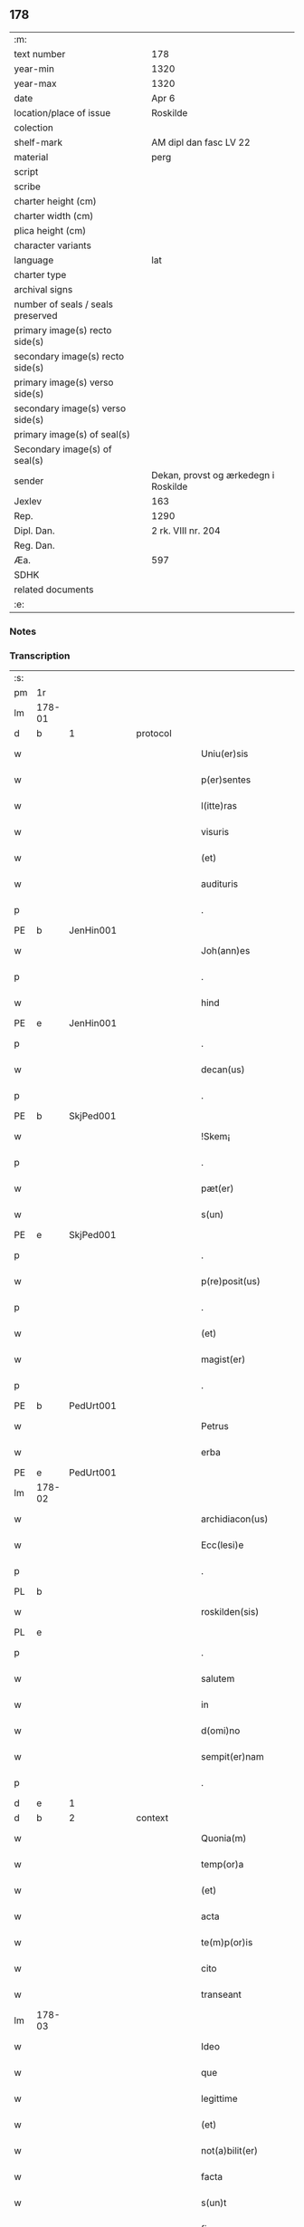 ** 178

| :m:                               |                                      |
| text number                       | 178                                  |
| year-min                          | 1320                                 |
| year-max                          | 1320                                 |
| date                              | Apr 6                                |
| location/place of issue           | Roskilde                             |
| colection                         |                                      |
| shelf-mark                        | AM dipl dan fasc LV 22               |
| material                          | perg                                 |
| script                            |                                      |
| scribe                            |                                      |
| charter height (cm)               |                                      |
| charter width (cm)                |                                      |
| plica height (cm)                 |                                      |
| character variants                |                                      |
| language                          | lat                                  |
| charter type                      |                                      |
| archival signs                    |                                      |
| number of seals / seals preserved |                                      |
| primary image(s) recto side(s)    |                                      |
| secondary image(s) recto side(s)  |                                      |
| primary image(s) verso side(s)    |                                      |
| secondary image(s) verso side(s)  |                                      |
| primary image(s) of seal(s)       |                                      |
| Secondary image(s) of seal(s)     |                                      |
| sender                            | Dekan, provst og ærkedegn i Roskilde |
| Jexlev                            | 163                                  |
| Rep.                              | 1290                                 |
| Dipl. Dan.                        | 2 rk. VIII nr. 204                   |
| Reg. Dan.                         |                                      |
| Æa.                               | 597                                  |
| SDHK                              |                                      |
| related documents                 |                                      |
| :e:                               |                                      |

*** Notes


*** Transcription
| :s: |        |   |   |   |   |                      |              |   |   |   |   |     |   |   |   |        |          |          |  |    |    |    |    |
| pm  | 1r     |   |   |   |   |                      |              |   |   |   |   |     |   |   |   |        |          |          |  |    |    |    |    |
| lm  | 178-01 |   |   |   |   |                      |              |   |   |   |   |     |   |   |   |        |          |          |  |    |    |    |    |
| d  | b     |  1 |   | protocol  |   |                      |              |   |   |   |   |     |   |   |   |        |          |          |  |    |    |    |    |
| w   |        |   |   |   |   | Uniu(er)sis          | Unıu͛ſı      |   |   |   |   | lat |   |   |   | 178-01 | 1:protocol |          |  |    |    |    |    |
| w   |        |   |   |   |   | p(er)sentes          | p͛ſente      |   |   |   |   | lat |   |   |   | 178-01 | 1:protocol |          |  |    |    |    |    |
| w   |        |   |   |   |   | l(itte)ras           | lɼ̅a         |   |   |   |   | lat |   |   |   | 178-01 | 1:protocol |          |  |    |    |    |    |
| w   |        |   |   |   |   | visuris              | ỽíſurí      |   |   |   |   | lat |   |   |   | 178-01 | 1:protocol |          |  |    |    |    |    |
| w   |        |   |   |   |   | (et)                 |             |   |   |   |   | lat |   |   |   | 178-01 | 1:protocol |          |  |    |    |    |    |
| w   |        |   |   |   |   | audituris            | udíturí    |   |   |   |   | lat |   |   |   | 178-01 | 1:protocol |          |  |    |    |    |    |
| p   |        |   |   |   |   | .                    | .            |   |   |   |   | lat |   |   |   | 178-01 | 1:protocol |          |  |    |    |    |    |
| PE  | b      | JenHin001  |   |   |   |                      |              |   |   |   |   |     |   |   |   |        |          |          |  |    |    |    |    |
| w   |        |   |   |   |   | Joh(ann)es           | Joh̅e        |   |   |   |   | lat |   |   |   | 178-01 | 1:protocol |          |  |728|    |    |    |
| p   |        |   |   |   |   | .                    | .            |   |   |   |   | lat |   |   |   | 178-01 | 1:protocol |          |  |728|    |    |    |
| w   |        |   |   |   |   | hind                 | hınd         |   |   |   |   | lat |   |   |   | 178-01 | 1:protocol |          |  |728|    |    |    |
| PE  | e      | JenHin001  |   |   |   |                      |              |   |   |   |   |     |   |   |   |        |          |          |  |    |    |    |    |
| p   |        |   |   |   |   | .                    | .            |   |   |   |   | lat |   |   |   | 178-01 | 1:protocol |          |  |    |    |    |    |
| w   |        |   |   |   |   | decan(us)            | decanꝰ       |   |   |   |   | lat |   |   |   | 178-01 | 1:protocol |          |  |    |    |    |    |
| p   |        |   |   |   |   | .                    | .            |   |   |   |   | lat |   |   |   | 178-01 | 1:protocol |          |  |    |    |    |    |
| PE  | b      | SkjPed001  |   |   |   |                      |              |   |   |   |   |     |   |   |   |        |          |          |  |    |    |    |    |
| w   |        |   |   |   |   | !Skem¡               | !Ske¡       |   |   |   |   | lat |   |   |   | 178-01 | 1:protocol |          |  |729|    |    |    |
| p   |        |   |   |   |   | .                    | .            |   |   |   |   | lat |   |   |   | 178-01 | 1:protocol |          |  |729|    |    |    |
| w   |        |   |   |   |   | pæt(er)              | pæt͛          |   |   |   |   | lat |   |   |   | 178-01 | 1:protocol |          |  |729|    |    |    |
| w   |        |   |   |   |   | s(un)                |             |   |   |   |   | lat |   |   |   | 178-01 | 1:protocol |          |  |729|    |    |    |
| PE  | e      | SkjPed001  |   |   |   |                      |              |   |   |   |   |     |   |   |   |        |          |          |  |    |    |    |    |
| p   |        |   |   |   |   | .                    | .            |   |   |   |   | lat |   |   |   | 178-01 | 1:protocol |          |  |    |    |    |    |
| w   |        |   |   |   |   | p(re)posit(us)       | ͛oſıtꝰ       |   |   |   |   | lat |   |   |   | 178-01 | 1:protocol |          |  |    |    |    |    |
| p   |        |   |   |   |   | .                    | .            |   |   |   |   | lat |   |   |   | 178-01 | 1:protocol |          |  |    |    |    |    |
| w   |        |   |   |   |   | (et)                 |             |   |   |   |   | lat |   |   |   | 178-01 | 1:protocol |          |  |    |    |    |    |
| w   |        |   |   |   |   | magist(er)           | agıﬅ͛        |   |   |   |   | lat |   |   |   | 178-01 | 1:protocol |          |  |    |    |    |    |
| p   |        |   |   |   |   | .                    | .            |   |   |   |   | lat |   |   |   | 178-01 | 1:protocol |          |  |    |    |    |    |
| PE  | b      | PedUrt001  |   |   |   |                      |              |   |   |   |   |     |   |   |   |        |          |          |  |    |    |    |    |
| w   |        |   |   |   |   | Petrus               | Petɼu       |   |   |   |   | lat |   |   |   | 178-01 | 1:protocol |          |  |730|    |    |    |
| w   |        |   |   |   |   | erba                 | erb         |   |   |   |   | lat |   |   |   | 178-01 | 1:protocol |          |  |730|    |    |    |
| PE  | e      | PedUrt001  |   |   |   |                      |              |   |   |   |   |     |   |   |   |        |          |          |  |    |    |    |    |
| lm  | 178-02 |   |   |   |   |                      |              |   |   |   |   |     |   |   |   |        |          |          |  |    |    |    |    |
| w   |        |   |   |   |   | archidiacon(us)      | ꝛchıdıaconꝰ |   |   |   |   | lat |   |   |   | 178-02 | 1:protocol |          |  |    |    |    |    |
| w   |        |   |   |   |   | Ecc(lesi)e           | cc̅e         |   |   |   |   | lat |   |   |   | 178-02 | 1:protocol |          |  |    |    |    |    |
| p   |        |   |   |   |   | .                    | .            |   |   |   |   | lat |   |   |   | 178-02 | 1:protocol |          |  |    |    |    |    |
| PL  | b      |   |   |   |   |                      |              |   |   |   |   |     |   |   |   |        |          |          |  |    |    |    |    |
| w   |        |   |   |   |   | roskilden(sis)       | ʀoſkılden͛    |   |   |   |   | lat |   |   |   | 178-02 | 1:protocol |          |  |    |    |826|    |
| PL  | e      |   |   |   |   |                      |              |   |   |   |   |     |   |   |   |        |          |          |  |    |    |    |    |
| p   |        |   |   |   |   | .                    | .            |   |   |   |   | lat |   |   |   | 178-02 | 1:protocol |          |  |    |    |    |    |
| w   |        |   |   |   |   | salutem              | ſalutem      |   |   |   |   | lat |   |   |   | 178-02 | 1:protocol |          |  |    |    |    |    |
| w   |        |   |   |   |   | in                   | ın           |   |   |   |   | lat |   |   |   | 178-02 | 1:protocol |          |  |    |    |    |    |
| w   |        |   |   |   |   | d(omi)no             | dn̅o          |   |   |   |   | lat |   |   |   | 178-02 | 1:protocol |          |  |    |    |    |    |
| w   |        |   |   |   |   | sempit(er)nam        | ſempıt͛na    |   |   |   |   | lat |   |   |   | 178-02 | 1:protocol |          |  |    |    |    |    |
| p   |        |   |   |   |   | .                    | .            |   |   |   |   | lat |   |   |   | 178-02 | 1:protocol |          |  |    |    |    |    |
| d  | e     |  1 |   |   |   |                      |              |   |   |   |   |     |   |   |   |        |          |          |  |    |    |    |    |
| d  | b     |  2 |   | context  |   |                      |              |   |   |   |   |     |   |   |   |        |          |          |  |    |    |    |    |
| w   |        |   |   |   |   | Quonia(m)            | Quonıa̅       |   |   |   |   | lat |   |   |   | 178-02 | 2:context |          |  |    |    |    |    |
| w   |        |   |   |   |   | temp(or)a            | temp̲        |   |   |   |   | lat |   |   |   | 178-02 | 2:context |          |  |    |    |    |    |
| w   |        |   |   |   |   | (et)                 |             |   |   |   |   | lat |   |   |   | 178-02 | 2:context |          |  |    |    |    |    |
| w   |        |   |   |   |   | acta                 | a          |   |   |   |   | lat |   |   |   | 178-02 | 2:context |          |  |    |    |    |    |
| w   |        |   |   |   |   | te(m)p(or)is         | te̅p̲ı        |   |   |   |   | lat |   |   |   | 178-02 | 2:context |          |  |    |    |    |    |
| w   |        |   |   |   |   | cito                 | cíto         |   |   |   |   | lat |   |   |   | 178-02 | 2:context |          |  |    |    |    |    |
| w   |        |   |   |   |   | transeant            | tranſeant    |   |   |   |   | lat |   |   |   | 178-02 | 2:context |          |  |    |    |    |    |
| lm  | 178-03 |   |   |   |   |                      |              |   |   |   |   |     |   |   |   |        |          |          |  |    |    |    |    |
| w   |        |   |   |   |   | Ideo                 | Ideo         |   |   |   |   | lat |   |   |   | 178-03 | 2:context |          |  |    |    |    |    |
| w   |        |   |   |   |   | que                  | que          |   |   |   |   | lat |   |   |   | 178-03 | 2:context |          |  |    |    |    |    |
| w   |        |   |   |   |   | legittime            | legıttıme    |   |   |   |   | lat |   |   |   | 178-03 | 2:context |          |  |    |    |    |    |
| w   |        |   |   |   |   | (et)                 |             |   |   |   |   | lat |   |   |   | 178-03 | 2:context |          |  |    |    |    |    |
| w   |        |   |   |   |   | not(a)bilit(er)      | notbılıt͛    |   |   |   |   | lat |   |   |   | 178-03 | 2:context |          |  |    |    |    |    |
| w   |        |   |   |   |   | facta                | fa         |   |   |   |   | lat |   |   |   | 178-03 | 2:context |          |  |    |    |    |    |
| w   |        |   |   |   |   | s(un)t               | ﬅ͛            |   |   |   |   | lat |   |   |   | 178-03 | 2:context |          |  |    |    |    |    |
| w   |        |   |   |   |   | firma                | fırm        |   |   |   |   | lat |   |   |   | 178-03 | 2:context |          |  |    |    |    |    |
| w   |        |   |   |   |   | debent               | debent       |   |   |   |   | lat |   |   |   | 178-03 | 2:context |          |  |    |    |    |    |
| w   |        |   |   |   |   | p(er)sist(er)e       | p̲ſıﬅ͛e        |   |   |   |   | lat |   |   |   | 178-03 | 2:context |          |  |    |    |    |    |
| w   |        |   |   |   |   | adq(ue)              | dqꝫ         |   |   |   |   | lat |   |   |   | 178-03 | 2:context |          |  |    |    |    |    |
| w   |        |   |   |   |   | c(er)ta              | c͛t          |   |   |   |   | lat |   |   |   | 178-03 | 2:context |          |  |    |    |    |    |
| w   |        |   |   |   |   | (et)                 |             |   |   |   |   | lat |   |   |   | 178-03 | 2:context |          |  |    |    |    |    |
| w   |        |   |   |   |   | ne                   | ne           |   |   |   |   | lat |   |   |   | 178-03 | 2:context |          |  |    |    |    |    |
| w   |        |   |   |   |   | p(ro)cessu           | ꝓceſſu       |   |   |   |   | lat |   |   |   | 178-03 | 2:context |          |  |    |    |    |    |
| w   |        |   |   |   |   | te(m)p(or)is         | te̅p̲ı        |   |   |   |   | lat |   |   |   | 178-03 | 2:context |          |  |    |    |    |    |
| w   |        |   |   |   |   | in                   | ın           |   |   |   |   | lat |   |   |   | 178-03 | 2:context |          |  |    |    |    |    |
| w   |        |   |   |   |   | obliuione(m)         | oblıuıone̅    |   |   |   |   | lat |   |   |   | 178-03 | 2:context |          |  |    |    |    |    |
| lm  | 178-04 |   |   |   |   |                      |              |   |   |   |   |     |   |   |   |        |          |          |  |    |    |    |    |
| w   |        |   |   |   |   | venia(n)t            | ỽenıa̅t       |   |   |   |   | lat |   |   |   | 178-04 | 2:context |          |  |    |    |    |    |
| w   |        |   |   |   |   | aut                  | ut          |   |   |   |   | lat |   |   |   | 178-04 | 2:context |          |  |    |    |    |    |
| w   |        |   |   |   |   | disce(n)c(i)onis     | dısce̅c̅onı   |   |   |   |   | lat |   |   |   | 178-04 | 2:context |          |  |    |    |    |    |
| w   |        |   |   |   |   | mat(er)ia(m)         | mat͛ı̅        |   |   |   |   | lat |   |   |   | 178-04 | 2:context |          |  |    |    |    |    |
| w   |        |   |   |   |   | gen(er)ant           | gen͛ant       |   |   |   |   | lat |   |   |   | 178-04 | 2:context |          |  |    |    |    |    |
| w   |        |   |   |   |   | expedit              | expedıt      |   |   |   |   | lat |   |   |   | 178-04 | 2:context |          |  |    |    |    |    |
| w   |        |   |   |   |   | ea                   | e           |   |   |   |   | lat |   |   |   | 178-04 | 2:context |          |  |    |    |    |    |
| w   |        |   |   |   |   | ad                   | d           |   |   |   |   | lat |   |   |   | 178-04 | 2:context |          |  |    |    |    |    |
| w   |        |   |   |   |   | p(er)petue           | ̲etue        |   |   |   |   | lat |   |   |   | 178-04 | 2:context |          |  |    |    |    |    |
| w   |        |   |   |   |   | rei                  | ʀeı          |   |   |   |   | lat |   |   |   | 178-04 | 2:context |          |  |    |    |    |    |
| w   |        |   |   |   |   | memoriam             | memoꝛı     |   |   |   |   | lat |   |   |   | 178-04 | 2:context |          |  |    |    |    |    |
| w   |        |   |   |   |   | l(itte)rar(um)       | lɼ̅aꝝ         |   |   |   |   | lat |   |   |   | 178-04 | 2:context |          |  |    |    |    |    |
| w   |        |   |   |   |   | !attenticar(um)¡     | !entıcaꝝ¡  |   |   |   |   | lat |   |   |   | 178-04 | 2:context |          |  |    |    |    |    |
| w   |        |   |   |   |   | muni(m)ine           | muní̅ıne      |   |   |   |   | lat |   |   |   | 178-04 | 2:context |          |  |    |    |    |    |
| lm  | 178-05 |   |   |   |   |                      |              |   |   |   |   |     |   |   |   |        |          |          |  |    |    |    |    |
| w   |        |   |   |   |   | roborarj             | ʀoboꝛaꝛȷ     |   |   |   |   | lat |   |   |   | 178-05 | 2:context |          |  |    |    |    |    |
| p   |        |   |   |   |   | /                    | /            |   |   |   |   | lat |   |   |   | 178-05 | 2:context |          |  |    |    |    |    |
| w   |        |   |   |   |   | Ea                   | E           |   |   |   |   | lat |   |   |   | 178-05 | 2:context |          |  |    |    |    |    |
| w   |        |   |   |   |   | p(ro)p(ter)          | ͛            |   |   |   |   | lat |   |   |   | 178-05 | 2:context |          |  |    |    |    |    |
| w   |        |   |   |   |   | vobis                | ỽobı        |   |   |   |   | lat |   |   |   | 178-05 | 2:context |          |  |    |    |    |    |
| w   |        |   |   |   |   | tenore               | tenoꝛe       |   |   |   |   | lat |   |   |   | 178-05 | 2:context |          |  |    |    |    |    |
| w   |        |   |   |   |   | p(re)sent(ium)       | p͛ſent͛        |   |   |   |   | lat |   |   |   | 178-05 | 2:context |          |  |    |    |    |    |
| w   |        |   |   |   |   | declaram(us)         | declaꝛamꝰ    |   |   |   |   | lat |   |   |   | 178-05 | 2:context |          |  |    |    |    |    |
| p   |        |   |   |   |   | /                    | /            |   |   |   |   | lat |   |   |   | 178-05 | 2:context |          |  |    |    |    |    |
| w   |        |   |   |   |   | Q(uod)               | Qͦ            |   |   |   |   | lat |   |   |   | 178-05 | 2:context |          |  |    |    |    |    |
| p   |        |   |   |   |   | .                    | .            |   |   |   |   | lat |   |   |   | 178-05 | 2:context |          |  |    |    |    |    |
| PE  | b      | KnuKat001  |   |   |   |                      |              |   |   |   |   |     |   |   |   |        |          |          |  |    |    |    |    |
| w   |        |   |   |   |   | kanut(us)            | kanutꝰ       |   |   |   |   | lat |   |   |   | 178-05 | 2:context |          |  |731|    |    |    |
| p   |        |   |   |   |   | .                    | .            |   |   |   |   | lat |   |   |   | 178-05 | 2:context |          |  |731|    |    |    |
| w   |        |   |   |   |   | kat(er)ine           | kat͛ıne       |   |   |   |   | lat |   |   |   | 178-05 | 2:context |          |  |731|    |    |    |
| w   |        |   |   |   |   | s(un)                |             |   |   |   |   | lat |   |   |   | 178-05 | 2:context |          |  |731|    |    |    |
| PE  | e      | KnuKat001  |   |   |   |                      |              |   |   |   |   |     |   |   |   |        |          |          |  |    |    |    |    |
| w   |        |   |   |   |   | (et)                 |             |   |   |   |   | lat |   |   |   | 178-05 | 2:context |          |  |    |    |    |    |
| p   |        |   |   |   |   | .                    | .            |   |   |   |   | lat |   |   |   | 178-05 | 2:context |          |  |    |    |    |    |
| PE  | b      | JenKat001  |   |   |   |                      |              |   |   |   |   |     |   |   |   |        |          |          |  |    |    |    |    |
| w   |        |   |   |   |   | Joh(ann)es           | Joh̅e        |   |   |   |   | lat |   |   |   | 178-05 | 2:context |          |  |732|    |    |    |
| PE  | e      | JenKat001  |   |   |   |                      |              |   |   |   |   |     |   |   |   |        |          |          |  |    |    |    |    |
| w   |        |   |   |   |   | fr(ater)             | fʀ͛           |   |   |   |   | lat |   |   |   | 178-05 | 2:context |          |  |    |    |    |    |
| w   |        |   |   |   |   | eius                 | eıuſ         |   |   |   |   | lat |   |   |   | 178-05 | 2:context |          |  |    |    |    |    |
| w   |        |   |   |   |   | in                   | ın           |   |   |   |   | lat |   |   |   | 178-05 | 2:context |          |  |    |    |    |    |
| w   |        |   |   |   |   | p(re)sent(ia)        | p͛ſent͛        |   |   |   |   | lat |   |   |   | 178-05 | 2:context |          |  |    |    |    |    |
| w   |        |   |   |   |   | n(ost)ra             | nr̅a          |   |   |   |   | lat |   |   |   | 178-05 | 2:context |          |  |    |    |    |    |
| lm  | 178-06 |   |   |   |   |                      |              |   |   |   |   |     |   |   |   |        |          |          |  |    |    |    |    |
| w   |        |   |   |   |   | in                   | ın           |   |   |   |   | lat |   |   |   | 178-06 | 2:context |          |  |    |    |    |    |
| w   |        |   |   |   |   | Ecc(lesi)a           | cc̅         |   |   |   |   | lat |   |   |   | 178-06 | 2:context |          |  |    |    |    |    |
| w   |        |   |   |   |   | sup(ra)d(i)c(t)a     | ſupdc̅a      |   |   |   |   | lat |   |   |   | 178-06 | 2:context |          |  |    |    |    |    |
| w   |        |   |   |   |   | b(eat)i              | bı̅           |   |   |   |   | lat |   |   |   | 178-06 | 2:context |          |  |    |    |    |    |
| p   |        |   |   |   |   | .                    | .            |   |   |   |   | lat |   |   |   | 178-06 | 2:context |          |  |    |    |    |    |
| w   |        |   |   |   |   | Lucij                | Lucí        |   |   |   |   | lat |   |   |   | 178-06 | 2:context |          |  |    |    |    |    |
| w   |        |   |   |   |   | (con)stituti         | ꝯﬅıtutí      |   |   |   |   | lat |   |   |   | 178-06 | 2:context |          |  |    |    |    |    |
| p   |        |   |   |   |   | /                    | /            |   |   |   |   | lat |   |   |   | 178-06 | 2:context |          |  |    |    |    |    |
| w   |        |   |   |   |   | Idem                 | Ide         |   |   |   |   | lat |   |   |   | 178-06 | 2:context |          |  |    |    |    |    |
| p   |        |   |   |   |   | .                    | .            |   |   |   |   | lat |   |   |   | 178-06 | 2:context |          |  |    |    |    |    |
| PE  | b      | KnuKat001  |   |   |   |                      |              |   |   |   |   |     |   |   |   |        |          |          |  |    |    |    |    |
| w   |        |   |   |   |   | kanut(us)            | kanutꝰ       |   |   |   |   | lat |   |   |   | 178-06 | 2:context |          |  |733|    |    |    |
| PE  | e      | KnuKat001  |   |   |   |                      |              |   |   |   |   |     |   |   |   |        |          |          |  |    |    |    |    |
| w   |        |   |   |   |   | cu(m)                | cu̅           |   |   |   |   | lat |   |   |   | 178-06 | 2:context |          |  |    |    |    |    |
| w   |        |   |   |   |   | b(e)n(e)placito      | bn̅placıto    |   |   |   |   | lat |   |   |   | 178-06 | 2:context |          |  |    |    |    |    |
| w   |        |   |   |   |   | (et)                 |             |   |   |   |   | lat |   |   |   | 178-06 | 2:context |          |  |    |    |    |    |
| w   |        |   |   |   |   | !volutate¡           | !ỽolutate¡   |   |   |   |   | lat |   |   |   | 178-06 | 2:context |          |  |    |    |    |    |
| w   |        |   |   |   |   | (et)                 |             |   |   |   |   | lat |   |   |   | 178-06 | 2:context |          |  |    |    |    |    |
| w   |        |   |   |   |   | assensu              | ſſenſu      |   |   |   |   | lat |   |   |   | 178-06 | 2:context |          |  |    |    |    |    |
| p   |        |   |   |   |   | .                    | .            |   |   |   |   | lat |   |   |   | 178-06 | 2:context |          |  |    |    |    |    |
| w   |        |   |   |   |   | p(re)fati            | p͛fatí        |   |   |   |   | lat |   |   |   | 178-06 | 2:context |          |  |    |    |    |    |
| w   |        |   |   |   |   | fr(atr)is            | fr̅ı         |   |   |   |   | lat |   |   |   | 178-06 | 2:context |          |  |    |    |    |    |
| w   |        |   |   |   |   | suj                  | ſu          |   |   |   |   | lat |   |   |   | 178-06 | 2:context |          |  |    |    |    |    |
| p   |        |   |   |   |   | .                    | .            |   |   |   |   | lat |   |   |   | 178-06 | 2:context |          |  |    |    |    |    |
| PE  | b      | JenKat001  |   |   |   |                      |              |   |   |   |   |     |   |   |   |        |          |          |  |    |    |    |    |
| w   |        |   |   |   |   | Ioh(an)nis           | Ioh̅ní       |   |   |   |   | lat |   |   |   | 178-06 | 2:context |          |  |734|    |    |    |
| PE  | e      | JenKat001  |   |   |   |                      |              |   |   |   |   |     |   |   |   |        |          |          |  |    |    |    |    |
| p   |        |   |   |   |   | .                    | .            |   |   |   |   | lat |   |   |   | 178-06 | 2:context |          |  |    |    |    |    |
| lm  | 178-07 |   |   |   |   |                      |              |   |   |   |   |     |   |   |   |        |          |          |  |    |    |    |    |
| w   |        |   |   |   |   | ac                   | c           |   |   |   |   | lat |   |   |   | 178-07 | 2:context |          |  |    |    |    |    |
| w   |        |   |   |   |   | lib(er)or(um)        | lıb͛oꝝ        |   |   |   |   | lat |   |   |   | 178-07 | 2:context |          |  |    |    |    |    |
| w   |        |   |   |   |   | fr(atr)is            | fr̅ı         |   |   |   |   | lat |   |   |   | 178-07 | 2:context |          |  |    |    |    |    |
| w   |        |   |   |   |   | p(re)d(i)c(t)or(um)  | p͛dc̅oꝝ        |   |   |   |   | lat |   |   |   | 178-07 | 2:context |          |  |    |    |    |    |
| p   |        |   |   |   |   | .                    | .            |   |   |   |   | lat |   |   |   | 178-07 | 2:context |          |  |    |    |    |    |
| PE  | b      | PedKat001  |   |   |   |                      |              |   |   |   |   |     |   |   |   |        |          |          |  |    |    |    |    |
| w   |        |   |   |   |   | Pet(ri)              | Pet         |   |   |   |   | lat |   |   |   | 178-07 | 2:context |          |  |735|    |    |    |
| p   |        |   |   |   |   | .                    | .            |   |   |   |   | lat |   |   |   | 178-07 | 2:context |          |  |735|    |    |    |
| w   |        |   |   |   |   | kat(er)ine           | kat͛ıne       |   |   |   |   | lat |   |   |   | 178-07 | 2:context |          |  |735|    |    |    |
| w   |        |   |   |   |   | s(un)                |             |   |   |   |   | lat |   |   |   | 178-07 | 2:context |          |  |735|    |    |    |
| PE  | e      | PedKat001  |   |   |   |                      |              |   |   |   |   |     |   |   |   |        |          |          |  |    |    |    |    |
| w   |        |   |   |   |   | bone                 | bone         |   |   |   |   | lat |   |   |   | 178-07 | 2:context |          |  |    |    |    |    |
| w   |        |   |   |   |   | memorie              | memoꝛíe      |   |   |   |   | lat |   |   |   | 178-07 | 2:context |          |  |    |    |    |    |
| p   |        |   |   |   |   | .                    | .            |   |   |   |   | lat |   |   |   | 178-07 | 2:context |          |  |    |    |    |    |
| w   |        |   |   |   |   | ce(n)sum             | ce̅ſu        |   |   |   |   | lat |   |   |   | 178-07 | 2:context |          |  |    |    |    |    |
| p   |        |   |   |   |   | .                    | .            |   |   |   |   | lat |   |   |   | 178-07 | 2:context |          |  |    |    |    |    |
| w   |        |   |   |   |   | q(ua)tuor            | qtuoꝛ       |   |   |   |   | lat |   |   |   | 178-07 | 2:context |          |  |    |    |    |    |
| p   |        |   |   |   |   | .                    | .            |   |   |   |   | lat |   |   |   | 178-07 | 2:context |          |  |    |    |    |    |
| w   |        |   |   |   |   | solidor(um)          | ſolıdoꝝ      |   |   |   |   | lat |   |   |   | 178-07 | 2:context |          |  |    |    |    |    |
| p   |        |   |   |   |   | .                    | .            |   |   |   |   | lat |   |   |   | 178-07 | 2:context |          |  |    |    |    |    |
| w   |        |   |   |   |   | ter(re)              | teɼ͛          |   |   |   |   | lat |   |   |   | 178-07 | 2:context |          |  |    |    |    |    |
| p   |        |   |   |   |   | .                    | .            |   |   |   |   | lat |   |   |   | 178-07 | 2:context |          |  |    |    |    |    |
| w   |        |   |   |   |   | cu(m)                | cu̅           |   |   |   |   | lat |   |   |   | 178-07 | 2:context |          |  |    |    |    |    |
| w   |        |   |   |   |   | dj(midio)            | dȷͦ           |   |   |   |   | lat |   |   |   | 178-07 | 2:context |          |  |    |    |    |    |
| p   |        |   |   |   |   | .                    | .            |   |   |   |   | lat |   |   |   | 178-07 | 2:context |          |  |    |    |    |    |
| w   |        |   |   |   |   | in                   | ın           |   |   |   |   | lat |   |   |   | 178-07 | 2:context |          |  |    |    |    |    |
| PL  | b      |   |   |   |   |                      |              |   |   |   |   |     |   |   |   |        |          |          |  |    |    |    |    |
| w   |        |   |   |   |   | alundæ               | lundæ       |   |   |   |   | lat |   |   |   | 178-07 | 2:context |          |  |    |    |827|    |
| w   |        |   |   |   |   | lilæ                 | lılæ         |   |   |   |   | lat |   |   |   | 178-07 | 2:context |          |  |    |    |827|    |
| PL  | e      |   |   |   |   |                      |              |   |   |   |   |     |   |   |   |        |          |          |  |    |    |    |    |
| w   |        |   |   |   |   | cum                  | cu          |   |   |   |   | lat |   |   |   | 178-07 | 2:context |          |  |    |    |    |    |
| lm  | 178-08 |   |   |   |   |                      |              |   |   |   |   |     |   |   |   |        |          |          |  |    |    |    |    |
| w   |        |   |   |   |   | om(n)ib(us)          | om̅ıbꝫ        |   |   |   |   | lat |   |   |   | 178-08 | 2:context |          |  |    |    |    |    |
| w   |        |   |   |   |   | attine(n)cijs        | ıne̅cí    |   |   |   |   | lat |   |   |   | 178-08 | 2:context |          |  |    |    |    |    |
| w   |        |   |   |   |   | (et)                 |             |   |   |   |   | lat |   |   |   | 178-08 | 2:context |          |  |    |    |    |    |
| w   |        |   |   |   |   | p(er)tine(n)cijs     | p̲tıne̅cí    |   |   |   |   | lat |   |   |   | 178-08 | 2:context |          |  |    |    |    |    |
| p   |        |   |   |   |   | .                    | .            |   |   |   |   | lat |   |   |   | 178-08 | 2:context |          |  |    |    |    |    |
| w   |        |   |   |   |   | curia                | cuɼı        |   |   |   |   | lat |   |   |   | 178-08 | 2:context |          |  |    |    |    |    |
| p   |        |   |   |   |   | .                    | .            |   |   |   |   | lat |   |   |   | 178-08 | 2:context |          |  |    |    |    |    |
| w   |        |   |   |   |   | pom(er)io            | pom͛ıo        |   |   |   |   | lat |   |   |   | 178-08 | 2:context |          |  |    |    |    |    |
| p   |        |   |   |   |   | .                    | .            |   |   |   |   | lat |   |   |   | 178-08 | 2:context |          |  |    |    |    |    |
| w   |        |   |   |   |   | agris                | gꝛı        |   |   |   |   | lat |   |   |   | 178-08 | 2:context |          |  |    |    |    |    |
| p   |        |   |   |   |   | .                    | .            |   |   |   |   | lat |   |   |   | 178-08 | 2:context |          |  |    |    |    |    |
| w   |        |   |   |   |   | pratis               | pꝛatı       |   |   |   |   | lat |   |   |   | 178-08 | 2:context |          |  |    |    |    |    |
| p   |        |   |   |   |   | .                    | .            |   |   |   |   | lat |   |   |   | 178-08 | 2:context |          |  |    |    |    |    |
| w   |        |   |   |   |   | seu                  | ſeu          |   |   |   |   | lat |   |   |   | 178-08 | 2:context |          |  |    |    |    |    |
| w   |        |   |   |   |   | q(ui)b(us)cu(m)q(ue) | qbꝫcu̅qꝫ     |   |   |   |   | lat |   |   |   | 178-08 | 2:context |          |  |    |    |    |    |
| w   |        |   |   |   |   | alijs                | lí        |   |   |   |   | lat |   |   |   | 178-08 | 2:context |          |  |    |    |    |    |
| p   |        |   |   |   |   | .                    | .            |   |   |   |   | lat |   |   |   | 178-08 | 2:context |          |  |    |    |    |    |
| w   |        |   |   |   |   | reu(er)endis         | ʀeu͛endí     |   |   |   |   | lat |   |   |   | 178-08 | 2:context |          |  |    |    |    |    |
| w   |        |   |   |   |   | sororib(us)          | ſoꝛoꝛıbꝫ     |   |   |   |   | lat |   |   |   | 178-08 | 2:context |          |  |    |    |    |    |
| w   |        |   |   |   |   | ordi(n)is            | oꝛdı̅ıſ       |   |   |   |   | lat |   |   |   | 178-08 | 2:context |          |  |    |    |    |    |
| w   |        |   |   |   |   | s(an)c(t)e           | ſc̅e          |   |   |   |   | lat |   |   |   | 178-08 | 2:context |          |  |    |    |    |    |
| p   |        |   |   |   |   | .                    | .            |   |   |   |   | lat |   |   |   | 178-08 | 2:context |          |  |    |    |    |    |
| w   |        |   |   |   |   | clare                | ᴄlaꝛe        |   |   |   |   | lat |   |   |   | 178-08 | 2:context |          |  |    |    |    |    |
| p   |        |   |   |   |   | .                    | .            |   |   |   |   | lat |   |   |   | 178-08 | 2:context |          |  |    |    |    |    |
| lm  | 178-09 |   |   |   |   |                      |              |   |   |   |   |     |   |   |   |        |          |          |  |    |    |    |    |
| PL  | b      |   |   |   |   |                      |              |   |   |   |   |     |   |   |   |        |          |          |  |    |    |    |    |
| w   |        |   |   |   |   | rosk(ildis)          | ʀoſꝃ         |   |   |   |   | lat |   |   |   | 178-09 | 2:context |          |  |    |    |828|    |
| PL  | e      |   |   |   |   |                      |              |   |   |   |   |     |   |   |   |        |          |          |  |    |    |    |    |
| w   |        |   |   |   |   | (et)                 |             |   |   |   |   | lat |   |   |   | 178-09 | 2:context |          |  |    |    |    |    |
| w   |        |   |   |   |   | monast(er)io         | monaﬅ͛ıo      |   |   |   |   | lat |   |   |   | 178-09 | 2:context |          |  |    |    |    |    |
| w   |        |   |   |   |   | ear(um)              | eaꝝ          |   |   |   |   | lat |   |   |   | 178-09 | 2:context |          |  |    |    |    |    |
| w   |        |   |   |   |   | in                   | ın           |   |   |   |   | lat |   |   |   | 178-09 | 2:context |          |  |    |    |    |    |
| w   |        |   |   |   |   | remediu(m)           | ɼemedıu̅      |   |   |   |   | lat |   |   |   | 178-09 | 2:context |          |  |    |    |    |    |
| w   |        |   |   |   |   | sue                  | ſue          |   |   |   |   | lat |   |   |   | 178-09 | 2:context |          |  |    |    |    |    |
| w   |        |   |   |   |   | a(n)i(m)e            | ı̅e          |   |   |   |   | lat |   |   |   | 178-09 | 2:context |          |  |    |    |    |    |
| w   |        |   |   |   |   | (et)                 |             |   |   |   |   | lat |   |   |   | 178-09 | 2:context |          |  |    |    |    |    |
| w   |        |   |   |   |   | p(ro)genitor(um)     | ꝓgenıtoꝝ     |   |   |   |   | lat |   |   |   | 178-09 | 2:context |          |  |    |    |    |    |
| w   |        |   |   |   |   | suor(um)             | ſuoꝝ         |   |   |   |   | lat |   |   |   | 178-09 | 2:context |          |  |    |    |    |    |
| w   |        |   |   |   |   | recog(n)ouit         | ʀecog̅ouıt    |   |   |   |   | lat |   |   |   | 178-09 | 2:context |          |  |    |    |    |    |
| w   |        |   |   |   |   | lib(er)e             | lıb͛e         |   |   |   |   | lat |   |   |   | 178-09 | 2:context |          |  |    |    |    |    |
| w   |        |   |   |   |   | (con)tulisse         | ꝯtulıſſe     |   |   |   |   | lat |   |   |   | 178-09 | 2:context |          |  |    |    |    |    |
| p   |        |   |   |   |   | /                    | /            |   |   |   |   | lat |   |   |   | 178-09 | 2:context |          |  |    |    |    |    |
| w   |        |   |   |   |   | ac                   | c           |   |   |   |   | lat |   |   |   | 178-09 | 2:context |          |  |    |    |    |    |
| w   |        |   |   |   |   | eosde(m)             | eoſde̅        |   |   |   |   | lat |   |   |   | 178-09 | 2:context |          |  |    |    |    |    |
| w   |        |   |   |   |   | p(ri)us              | pu         |   |   |   |   | lat |   |   |   | 178-09 | 2:context |          |  |    |    |    |    |
| p   |        |   |   |   |   | .                    | .            |   |   |   |   | lat |   |   |   | 178-09 | 2:context |          |  |    |    |    |    |
| PE  | b      | JonLan002  |   |   |   |                      |              |   |   |   |   |     |   |   |   |        |          |          |  |    |    |    |    |
| w   |        |   |   |   |   | Ioon                 | Ioo         |   |   |   |   | lat |   |   |   | 178-09 | 2:context |          |  |736|    |    |    |
| p   |        |   |   |   |   | .                    | .            |   |   |   |   | lat |   |   |   | 178-09 | 2:context |          |  |736|    |    |    |
| lm  | 178-10 |   |   |   |   |                      |              |   |   |   |   |     |   |   |   |        |          |          |  |    |    |    |    |
| w   |        |   |   |   |   | Lang                 | Lang         |   |   |   |   | lat |   |   |   | 178-10 | 2:context |          |  |736|    |    |    |
| PE  | e      | JonLan002  |   |   |   |                      |              |   |   |   |   |     |   |   |   |        |          |          |  |    |    |    |    |
| p   |        |   |   |   |   | .                    | .            |   |   |   |   | lat |   |   |   | 178-10 | 2:context |          |  |    |    |    |    |
| w   |        |   |   |   |   | aduocato             | duocato     |   |   |   |   | lat |   |   |   | 178-10 | 2:context |          |  |    |    |    |    |
| w   |        |   |   |   |   | p(re)fatar(um)       | p͛fataꝝ       |   |   |   |   | lat |   |   |   | 178-10 | 2:context |          |  |    |    |    |    |
| w   |        |   |   |   |   | soror(um)            | ſoꝛoꝝ        |   |   |   |   | lat |   |   |   | 178-10 | 2:context |          |  |    |    |    |    |
| w   |        |   |   |   |   | in                   | ın           |   |   |   |   | lat |   |   |   | 178-10 | 2:context |          |  |    |    |    |    |
| w   |        |   |   |   |   | gen(er)ali           | gen͛alı       |   |   |   |   | lat |   |   |   | 178-10 | 2:context |          |  |    |    |    |    |
| w   |        |   |   |   |   | placito              | placíto      |   |   |   |   | lat |   |   |   | 178-10 | 2:context |          |  |    |    |    |    |
| w   |        |   |   |   |   | scotasse             | ſcotaſſe     |   |   |   |   | lat |   |   |   | 178-10 | 2:context |          |  |    |    |    |    |
| w   |        |   |   |   |   | resignasse           | ʀeſıgnaſſe   |   |   |   |   | lat |   |   |   | 178-10 | 2:context |          |  |    |    |    |    |
| w   |        |   |   |   |   | (et)                 |             |   |   |   |   | lat |   |   |   | 178-10 | 2:context |          |  |    |    |    |    |
| w   |        |   |   |   |   | in                   | ın           |   |   |   |   | lat |   |   |   | 178-10 | 2:context |          |  |    |    |    |    |
| w   |        |   |   |   |   | man(us)              | manꝰ         |   |   |   |   | lat |   |   |   | 178-10 | 2:context |          |  |    |    |    |    |
| w   |        |   |   |   |   | t(ra)didisse         | tdıdıſſe    |   |   |   |   | lat |   |   |   | 178-10 | 2:context |          |  |    |    |    |    |
| w   |        |   |   |   |   | d(i)c(t)o            | dc̅o          |   |   |   |   | lat |   |   |   | 178-10 | 2:context |          |  |    |    |    |    |
| p   |        |   |   |   |   | .                    | .            |   |   |   |   | lat |   |   |   | 178-10 | 2:context |          |  |    |    |    |    |
| w   |        |   |   |   |   | monast(er)io         | onaﬅ͛ıo      |   |   |   |   | lat |   |   |   | 178-10 | 2:context |          |  |    |    |    |    |
| w   |        |   |   |   |   | cu(m)                | cu̅           |   |   |   |   | lat |   |   |   | 178-10 | 2:context |          |  |    |    |    |    |
| w   |        |   |   |   |   | om(n)j               | om̅ȷ          |   |   |   |   | lat |   |   |   | 178-10 | 2:context |          |  |    |    |    |    |
| lm  | 178-11 |   |   |   |   |                      |              |   |   |   |   |     |   |   |   |        |          |          |  |    |    |    |    |
| w   |        |   |   |   |   | iure                 | ıure         |   |   |   |   | lat |   |   |   | 178-11 | 2:context |          |  |    |    |    |    |
| w   |        |   |   |   |   | lib(er)e             | lıb͛e         |   |   |   |   | lat |   |   |   | 178-11 | 2:context |          |  |    |    |    |    |
| w   |        |   |   |   |   | p(er)petuo           | ̲etuo        |   |   |   |   | lat |   |   |   | 178-11 | 2:context |          |  |    |    |    |    |
| w   |        |   |   |   |   | possidenda           | poſſıdend   |   |   |   |   | lat |   |   |   | 178-11 | 2:context |          |  |    |    |    |    |
| w   |        |   |   |   |   | Ne                   | Ne           |   |   |   |   | lat |   |   |   | 178-11 | 2:context |          |  |    |    |    |    |
| w   |        |   |   |   |   | igitur               | ıgítur       |   |   |   |   | lat |   |   |   | 178-11 | 2:context |          |  |    |    |    |    |
| w   |        |   |   |   |   | p(re)d(i)c(t)is      | p͛dc̅ı        |   |   |   |   | lat |   |   |   | 178-11 | 2:context |          |  |    |    |    |    |
| w   |        |   |   |   |   | sororib(us)          | ſoꝛoꝛıbꝫ     |   |   |   |   | lat |   |   |   | 178-11 | 2:context |          |  |    |    |    |    |
| w   |        |   |   |   |   | (et)                 |             |   |   |   |   | lat |   |   |   | 178-11 | 2:context |          |  |    |    |    |    |
| w   |        |   |   |   |   | monast(er)io         | monaﬅ͛ıo      |   |   |   |   | lat |   |   |   | 178-11 | 2:context |          |  |    |    |    |    |
| w   |        |   |   |   |   | ear(um)              | eaꝝ          |   |   |   |   | lat |   |   |   | 178-11 | 2:context |          |  |    |    |    |    |
| w   |        |   |   |   |   | aliq(ua)             | lıq        |   |   |   |   | lat |   |   |   | 178-11 | 2:context |          |  |    |    |    |    |
| w   |        |   |   |   |   | mat(er)ia            | mat͛ı        |   |   |   |   | lat |   |   |   | 178-11 | 2:context |          |  |    |    |    |    |
| w   |        |   |   |   |   | disce(n)c(i)o(n)is   | dıſce̅c̅oı    |   |   |   |   | lat |   |   |   | 178-11 | 2:context |          |  |    |    |    |    |
| w   |        |   |   |   |   | i(n)petitionis       | ı̅petıtıonı  |   |   |   |   | lat |   |   |   | 178-11 | 2:context |          |  |    |    |    |    |
| lm  | 178-12 |   |   |   |   |                      |              |   |   |   |   |     |   |   |   |        |          |          |  |    |    |    |    |
| w   |        |   |   |   |   | doli                 | dolı         |   |   |   |   | lat |   |   |   | 178-12 | 2:context |          |  |    |    |    |    |
| p   |        |   |   |   |   | .                    | .            |   |   |   |   | lat |   |   |   | 178-12 | 2:context |          |  |    |    |    |    |
| w   |        |   |   |   |   | fraudis              | fraudı      |   |   |   |   | lat |   |   |   | 178-12 | 2:context |          |  |    |    |    |    |
| p   |        |   |   |   |   | .                    | .            |   |   |   |   | lat |   |   |   | 178-12 | 2:context |          |  |    |    |    |    |
| w   |        |   |   |   |   | calu(m)pnie          | calu̅pnıe     |   |   |   |   | lat |   |   |   | 178-12 | 2:context |          |  |    |    |    |    |
| p   |        |   |   |   |   | .                    | .            |   |   |   |   | lat |   |   |   | 178-12 | 2:context |          |  |    |    |    |    |
| w   |        |   |   |   |   | v(e)l                | ỽl̅           |   |   |   |   | lat |   |   |   | 178-12 | 2:context |          |  |    |    |    |    |
| w   |        |   |   |   |   | p(ri)uac(i)onis      | puac̅onı    |   |   |   |   | lat |   |   |   | 178-12 | 2:context |          |  |    |    |    |    |
| w   |        |   |   |   |   | in                   | ın           |   |   |   |   | lat |   |   |   | 178-12 | 2:context |          |  |    |    |    |    |
| w   |        |   |   |   |   | post(er)um           | poﬅ͛u        |   |   |   |   | lat |   |   |   | 178-12 | 2:context |          |  |    |    |    |    |
| w   |        |   |   |   |   | ab                   | b           |   |   |   |   | lat |   |   |   | 178-12 | 2:context |          |  |    |    |    |    |
| w   |        |   |   |   |   | aliq(o)              | lıqͦ         |   |   |   |   | lat |   |   |   | 178-12 | 2:context |          |  |    |    |    |    |
| w   |        |   |   |   |   | gen(er)et(ur)        | gen͛et᷑        |   |   |   |   | lat |   |   |   | 178-12 | 2:context |          |  |    |    |    |    |
| p   |        |   |   |   |   | /                    | /            |   |   |   |   | lat |   |   |   | 178-12 | 2:context |          |  |    |    |    |    |
| w   |        |   |   |   |   | p(er)sente(m)        | p͛ſente̅       |   |   |   |   | lat |   |   |   | 178-12 | 2:context |          |  |    |    |    |    |
| w   |        |   |   |   |   | l(itte)ram           | lr̅a         |   |   |   |   | lat |   |   |   | 178-12 | 2:context |          |  |    |    |    |    |
| w   |        |   |   |   |   | sigillis             | ſıgıllı     |   |   |   |   | lat |   |   |   | 178-12 | 2:context |          |  |    |    |    |    |
| p   |        |   |   |   |   | /                    | /            |   |   |   |   | lat |   |   |   | 178-12 | 2:context |          |  |    |    |    |    |
| w   |        |   |   |   |   | n(ost)ris            | nɼ̅ı         |   |   |   |   | lat |   |   |   | 178-12 | 2:context |          |  |    |    |    |    |
| w   |        |   |   |   |   | duxim(us)            | duxımꝰ       |   |   |   |   | lat |   |   |   | 178-12 | 2:context |          |  |    |    |    |    |
| w   |        |   |   |   |   | Roborandu(m)         | Roboꝛandu̅    |   |   |   |   | lat |   |   |   | 178-12 | 2:context |          |  |    |    |    |    |
| d  | e     |  2 |   |   |   |                      |              |   |   |   |   |     |   |   |   |        |          |          |  |    |    |    |    |
| lm  | 178-13 |   |   |   |   |                      |              |   |   |   |   |     |   |   |   |        |          |          |  |    |    |    |    |
| d  | b     |  3 |   | eschatocol  |   |                      |              |   |   |   |   |     |   |   |   |        |          |          |  |    |    |    |    |
| w   |        |   |   |   |   | In                   | In           |   |   |   |   | lat |   |   |   | 178-13 | 3:eschatocol |          |  |    |    |    |    |
| w   |        |   |   |   |   | cui(us)              | cuıꝰ         |   |   |   |   | lat |   |   |   | 178-13 | 3:eschatocol |          |  |    |    |    |    |
| w   |        |   |   |   |   | rei                  | ʀeı          |   |   |   |   | lat |   |   |   | 178-13 | 3:eschatocol |          |  |    |    |    |    |
| w   |        |   |   |   |   | euidencia(m)         | euıdencı̅    |   |   |   |   | lat |   |   |   | 178-13 | 3:eschatocol |          |  |    |    |    |    |
| w   |        |   |   |   |   | quia                 | quıa         |   |   |   |   | lat |   |   |   | 178-13 | 3:eschatocol |          |  |    |    |    |    |
| w   |        |   |   |   |   | sepedicti            | ſepedıı     |   |   |   |   | lat |   |   |   | 178-13 | 3:eschatocol |          |  |    |    |    |    |
| w   |        |   |   |   |   | sigilla              | ſıgılla      |   |   |   |   | lat |   |   |   | 178-13 | 3:eschatocol |          |  |    |    |    |    |
| w   |        |   |   |   |   | p(ro)p(ri)a          | a          |   |   |   |   | lat |   |   |   | 178-13 | 3:eschatocol |          |  |    |    |    |    |
| w   |        |   |   |   |   | no(n)                | no̅           |   |   |   |   | lat |   |   |   | 178-13 | 3:eschatocol |          |  |    |    |    |    |
| w   |        |   |   |   |   | habueri(n)t          | habueri̅t     |   |   |   |   | lat |   |   |   | 178-13 | 3:eschatocol |          |  |    |    |    |    |
| w   |        |   |   |   |   | sigilla              | ſıgılla      |   |   |   |   | lat |   |   |   | 178-13 | 3:eschatocol |          |  |    |    |    |    |
| w   |        |   |   |   |   | n(ost)ra             | nr̅a          |   |   |   |   | lat |   |   |   | 178-13 | 3:eschatocol |          |  |    |    |    |    |
| w   |        |   |   |   |   | p(re)sentib(us)      | p͛ſentıbꝫ     |   |   |   |   | lat |   |   |   | 178-13 | 3:eschatocol |          |  |    |    |    |    |
| w   |        |   |   |   |   | s(un)t               | ﬅ͛            |   |   |   |   | lat |   |   |   | 178-13 | 3:eschatocol |          |  |    |    |    |    |
| w   |        |   |   |   |   | appe(n)sa            | e̅ſa        |   |   |   |   | lat |   |   |   | 178-13 | 3:eschatocol |          |  |    |    |    |    |
| w   |        |   |   |   |   | Dat(um)              | Dat͛          |   |   |   |   | lat |   |   |   | 178-13 | 3:eschatocol |          |  |    |    |    |    |
| lm  | 178-14 |   |   |   |   |                      |              |   |   |   |   |     |   |   |   |        |          |          |  |    |    |    |    |
| p   |        |   |   |   |   | .                    | .            |   |   |   |   | lat |   |   |   | 178-14 | 3:eschatocol |          |  |    |    |    |    |
| w   |        |   |   |   |   | anno                 | nno         |   |   |   |   | lat |   |   |   | 178-14 | 3:eschatocol |          |  |    |    |    |    |
| p   |        |   |   |   |   | .                    | .            |   |   |   |   | lat |   |   |   | 178-14 | 3:eschatocol |          |  |    |    |    |    |
| w   |        |   |   |   |   | do(mini)             | do          |   |   |   |   | lat |   |   |   | 178-14 | 3:eschatocol |          |  |    |    |    |    |
| p   |        |   |   |   |   | .                    | .            |   |   |   |   | lat |   |   |   | 178-14 | 3:eschatocol |          |  |    |    |    |    |
| n   |        |   |   |   |   | mͦ                    | ͦ            |   |   |   |   | lat |   |   |   | 178-14 | 3:eschatocol |          |  |    |    |    |    |
| p   |        |   |   |   |   | .                    | .            |   |   |   |   | lat |   |   |   | 178-14 | 3:eschatocol |          |  |    |    |    |    |
| n   |        |   |   |   |   | cͦcͦcͦ                  | ᴄͦᴄͦᴄͦ          |   |   |   |   | lat |   |   |   | 178-14 | 3:eschatocol |          |  |    |    |    |    |
| p   |        |   |   |   |   | .                    | .            |   |   |   |   | lat |   |   |   | 178-14 | 3:eschatocol |          |  |    |    |    |    |
| w   |        |   |   |   |   | vicesimo             | ỽıceſımo     |   |   |   |   | lat |   |   |   | 178-14 | 3:eschatocol |          |  |    |    |    |    |
| p   |        |   |   |   |   | .                    | .            |   |   |   |   | lat |   |   |   | 178-14 | 3:eschatocol |          |  |    |    |    |    |
| w   |        |   |   |   |   | Dominica             | Domınıc     |   |   |   |   | lat |   |   |   | 178-14 | 3:eschatocol |          |  |    |    |    |    |
| w   |        |   |   |   |   | quasi                | quaſı        |   |   |   |   | lat |   |   |   | 178-14 | 3:eschatocol |          |  |    |    |    |    |
| w   |        |   |   |   |   | modo                 | modo         |   |   |   |   | lat |   |   |   | 178-14 | 3:eschatocol |          |  |    |    |    |    |
| w   |        |   |   |   |   | geniti               | genıtí       |   |   |   |   | lat |   |   |   | 178-14 | 3:eschatocol |          |  |    |    |    |    |
| p   |        |   |   |   |   | /                    | /            |   |   |   |   | lat |   |   |   | 178-14 | 3:eschatocol |          |  |    |    |    |    |
| d  | e     |  3 |   |   |   |                      |              |   |   |   |   |     |   |   |   |        |          |          |  |    |    |    |    |
| :e: |        |   |   |   |   |                      |              |   |   |   |   |     |   |   |   |        |          |          |  |    |    |    |    |